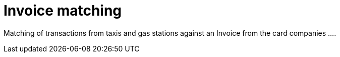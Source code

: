 
= Invoice matching

Matching of transactions from taxis and gas stations against an Invoice from the card companies ....
